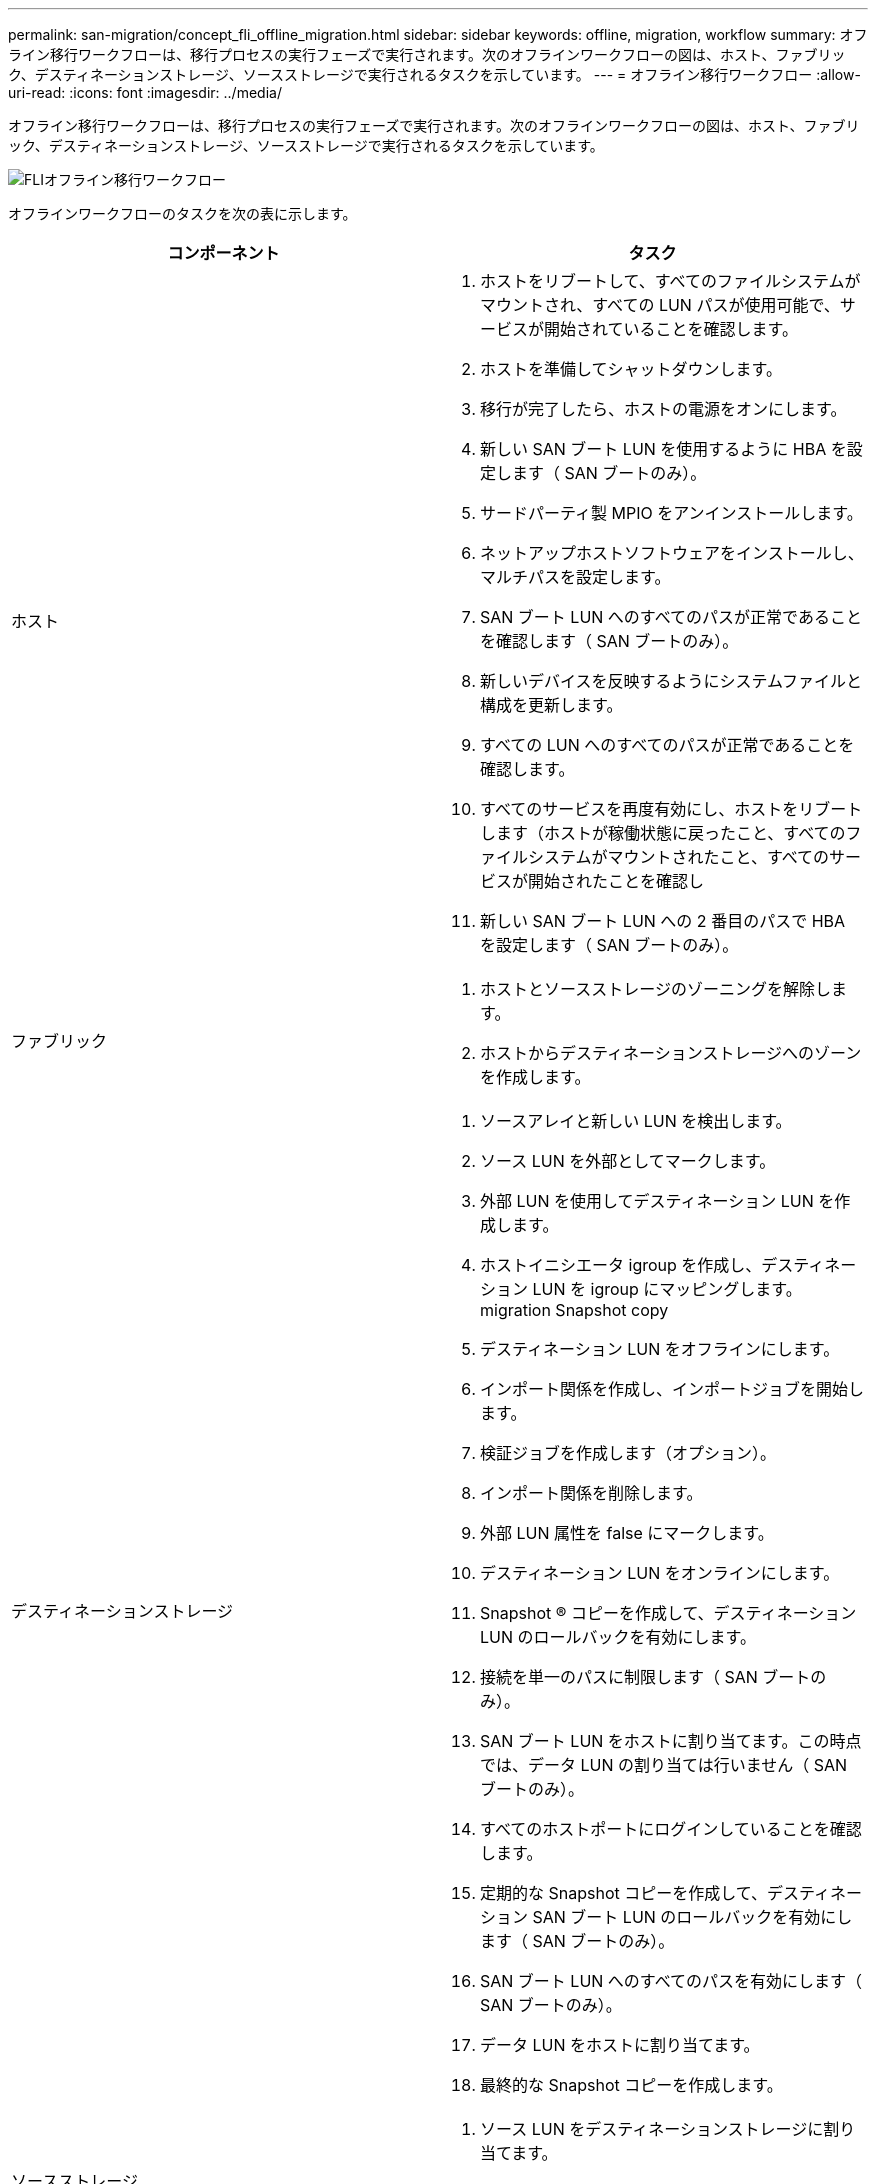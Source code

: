 ---
permalink: san-migration/concept_fli_offline_migration.html 
sidebar: sidebar 
keywords: offline, migration, workflow 
summary: オフライン移行ワークフローは、移行プロセスの実行フェーズで実行されます。次のオフラインワークフローの図は、ホスト、ファブリック、デスティネーションストレージ、ソースストレージで実行されるタスクを示しています。 
---
= オフライン移行ワークフロー
:allow-uri-read: 
:icons: font
:imagesdir: ../media/


[role="lead"]
オフライン移行ワークフローは、移行プロセスの実行フェーズで実行されます。次のオフラインワークフローの図は、ホスト、ファブリック、デスティネーションストレージ、ソースストレージで実行されるタスクを示しています。

image::../media/offline_migration_1.png[FLIオフライン移行ワークフロー]

オフラインワークフローのタスクを次の表に示します。

[cols="2*"]
|===
| コンポーネント | タスク 


 a| 
ホスト
 a| 
. ホストをリブートして、すべてのファイルシステムがマウントされ、すべての LUN パスが使用可能で、サービスが開始されていることを確認します。
. ホストを準備してシャットダウンします。
. 移行が完了したら、ホストの電源をオンにします。
. 新しい SAN ブート LUN を使用するように HBA を設定します（ SAN ブートのみ）。
. サードパーティ製 MPIO をアンインストールします。
. ネットアップホストソフトウェアをインストールし、マルチパスを設定します。
. SAN ブート LUN へのすべてのパスが正常であることを確認します（ SAN ブートのみ）。
. 新しいデバイスを反映するようにシステムファイルと構成を更新します。
. すべての LUN へのすべてのパスが正常であることを確認します。
. すべてのサービスを再度有効にし、ホストをリブートします（ホストが稼働状態に戻ったこと、すべてのファイルシステムがマウントされたこと、すべてのサービスが開始されたことを確認し
. 新しい SAN ブート LUN への 2 番目のパスで HBA を設定します（ SAN ブートのみ）。




 a| 
ファブリック
 a| 
. ホストとソースストレージのゾーニングを解除します。
. ホストからデスティネーションストレージへのゾーンを作成します。




 a| 
デスティネーションストレージ
 a| 
. ソースアレイと新しい LUN を検出します。
. ソース LUN を外部としてマークします。
. 外部 LUN を使用してデスティネーション LUN を作成します。
. ホストイニシエータ igroup を作成し、デスティネーション LUN を igroup にマッピングします。 migration Snapshot copy
. デスティネーション LUN をオフラインにします。
. インポート関係を作成し、インポートジョブを開始します。
. 検証ジョブを作成します（オプション）。
. インポート関係を削除します。
. 外部 LUN 属性を false にマークします。
. デスティネーション LUN をオンラインにします。
. Snapshot ® コピーを作成して、デスティネーション LUN のロールバックを有効にします。
. 接続を単一のパスに制限します（ SAN ブートのみ）。
. SAN ブート LUN をホストに割り当てます。この時点では、データ LUN の割り当ては行いません（ SAN ブートのみ）。
. すべてのホストポートにログインしていることを確認します。
. 定期的な Snapshot コピーを作成して、デスティネーション SAN ブート LUN のロールバックを有効にします（ SAN ブートのみ）。
. SAN ブート LUN へのすべてのパスを有効にします（ SAN ブートのみ）。
. データ LUN をホストに割り当てます。
. 最終的な Snapshot コピーを作成します。




 a| 
ソースストレージ
 a| 
. ソース LUN をデスティネーションストレージに割り当てます。
. デスティネーションストレージに割り当てられているソース LUN を削除します。


|===